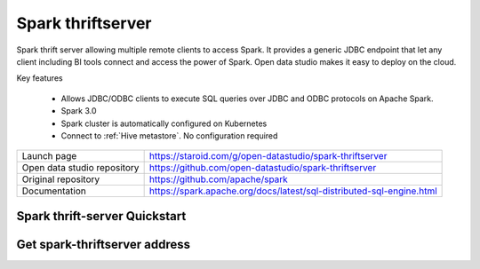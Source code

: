 ==================
Spark thriftserver
==================

Spark thrift server allowing multiple remote clients to access Spark.
It provides a generic JDBC endpoint that let any client including BI tools connect and access the power of Spark.
Open data studio makes it easy to deploy on the cloud.

Key features

  - Allows JDBC/ODBC clients to execute SQL queries over JDBC and ODBC protocols on Apache Spark.
  - Spark 3.0
  - Spark cluster is automatically configured on Kubernetes
  - Connect to :ref:`Hive metastore`. No configuration required

=============================== ===================================================================
Launch page                     https://staroid.com/g/open-datastudio/spark-thriftserver
Open data studio repository     https://github.com/open-datastudio/spark-thriftserver
Original repository             https://github.com/apache/spark
Documentation                   https://spark.apache.org/docs/latest/sql-distributed-sql-engine.html
=============================== ===================================================================

Spark thrift-server Quickstart
------------------------------

.. image:: https://staroid.com/api/run/button.svg
   :target: https://staroid.com/g/open-datastudio/spark-thriftserver


Get spark-thriftserver address
-----------------